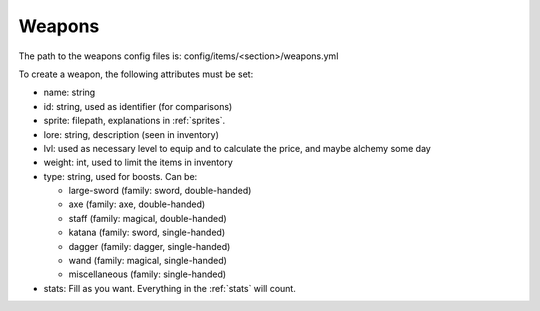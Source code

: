 =======
Weapons
=======

The path to the weapons config files is: config/items/<section>/weapons.yml

To create a weapon, the following attributes must be set:

- name: string
- id: string, used as identifier (for comparisons)
- sprite: filepath, explanations in :ref:`sprites`.
- lore: string, description (seen in inventory)
- lvl: used as necessary level to equip and to calculate the price,
  and maybe alchemy some day
- weight: int, used to limit the items in inventory
- type: string, used for boosts. Can be:

  - large-sword (family: sword, double-handed)
  - axe (family: axe, double-handed)
  - staff (family: magical, double-handed)
  - katana (family: sword, single-handed)
  - dagger (family: dagger, single-handed)
  - wand (family: magical, single-handed)
  - miscellaneous (family: single-handed)

- stats: Fill as you want. Everything in the :ref:`stats` will count.
